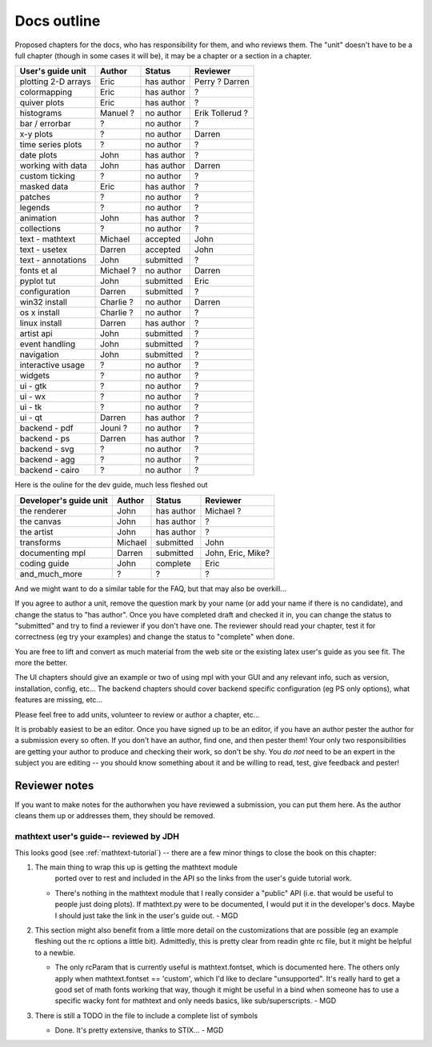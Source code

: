 .. _outline:

************
Docs outline
************

Proposed chapters for the docs, who has responsibility for them, and
who reviews them.  The "unit" doesn't have to be a full chapter
(though in some cases it will be), it may be a chapter or a section in
a chapter.

===============================  ==================== ===========  ===================
User's guide unit                Author               Status       Reviewer
===============================  ==================== ===========  ===================
plotting 2-D arrays              Eric                 has author   Perry ? Darren
colormapping                     Eric                 has author   ?
quiver plots                     Eric                 has author   ?
histograms                       Manuel ?             no author    Erik Tollerud ?
bar / errorbar                   ?                    no author    ?
x-y plots                        ?                    no author    Darren
time series plots                ?                    no author    ?
date plots                       John                 has author   ?
working with data                John                 has author   Darren
custom ticking                   ?                    no author    ?
masked data                      Eric                 has author   ?
patches                          ?                    no author    ?
legends                          ?                    no author    ?
animation                        John                 has author   ?
collections                      ?                    no author    ?
text - mathtext                  Michael              accepted     John
text - usetex                    Darren               accepted     John
text - annotations               John                 submitted    ?
fonts et al                      Michael ?            no author    Darren
pyplot tut                       John                 submitted    Eric
configuration                    Darren               submitted    ?
win32 install                    Charlie ?            no author    Darren
os x install                     Charlie ?            no author    ?
linux install                    Darren               has author   ?
artist api                       John                 submitted    ?
event handling                   John                 submitted    ?
navigation                       John                 submitted    ?
interactive usage                ?                    no author    ?
widgets                          ?                    no author    ?
ui - gtk                         ?                    no author    ?
ui - wx                          ?                    no author    ?
ui - tk                          ?                    no author    ?
ui - qt                          Darren               has author   ?
backend - pdf                    Jouni ?              no author    ?
backend - ps                     Darren               has author   ?
backend - svg                    ?                    no author    ?
backend - agg                    ?                    no author    ?
backend - cairo                  ?                    no author    ?
===============================  ==================== ===========  ===================

Here is the ouline for the dev guide, much less fleshed out

===============================  ==================== ===========  ===================
Developer's guide unit           Author               Status       Reviewer
===============================  ==================== ===========  ===================
the renderer                     John                 has author   Michael ?
the canvas                       John                 has author   ?
the artist                       John                 has author   ?
transforms                       Michael              submitted    John
documenting mpl                  Darren               submitted    John, Eric, Mike?
coding guide                     John                 complete     Eric
and_much_more                    ?                    ?            ?
===============================  ==================== ===========  ===================

And we might want to do a similar table for the FAQ, but that may also be overkill...

If you agree to author a unit, remove the question mark by your name
(or add your name if there is no candidate), and change the status to
"has author".  Once you have completed draft and checked it in, you
can change the status to "submitted" and try to find a reviewer if you
don't have one.  The reviewer should read your chapter, test it for
correctness (eg try your examples) and change the status to "complete"
when done.

You are free to lift and convert as much material from the web site or
the existing latex user's guide as you see fit.  The more the better.

The UI chapters should give an example or two of using mpl with your
GUI and any relevant info, such as version, installation, config,
etc...  The backend chapters should cover backend specific
configuration (eg PS only options), what features are missing, etc...

Please feel free to add units, volunteer to review or author a
chapter, etc...

It is probably easiest to be an editor. Once you have signed up to be
an editor, if you have an author pester the author for a submission
every so often. If you don't have an author, find one, and then pester
them!  Your only two responsibilities are getting your author to
produce and checking their work, so don't be shy.  You *do not* need
to be an expert in the subject you are editing -- you should know
something about it and be willing to read, test, give feedback and
pester!

Reviewer notes
==============

If you want to make notes for the authorwhen you have reviewed a
submission, you can put them here.  As the author cleans them up or
addresses them, they should be removed.

mathtext user's guide-- reviewed by JDH
---------------------------------------

This looks good (see :ref:`mathtext-tutorial`) -- there are a few
minor things to close the book on this chapter:

#. The main thing to wrap this up is getting the mathtext module
    ported over to rest and included in the API so the links from the
    user's guide tutorial work.

   - There's nothing in the mathtext module that I really consider a
     "public" API (i.e. that would be useful to people just doing
     plots).  If mathtext.py were to be documented, I would put it in
     the developer's docs.  Maybe I should just take the link in the
     user's guide out. - MGD

#. This section might also benefit from a little more detail on the
   customizations that are possible (eg an example fleshing out the rc
   options a little bit).  Admittedly, this is pretty clear from
   readin ghte rc file, but it might be helpful to a newbie.

   - The only rcParam that is currently useful is mathtext.fontset,
     which is documented here.  The others only apply when
     mathtext.fontset == 'custom', which I'd like to declare
     "unsupported".  It's really hard to get a good set of math fonts
     working that way, though it might be useful in a bind when
     someone has to use a specific wacky font for mathtext and only
     needs basics, like sub/superscripts. - MGD

#. There is still a TODO in the file to include a complete list of symbols

   - Done.  It's pretty extensive, thanks to STIX... - MGD


